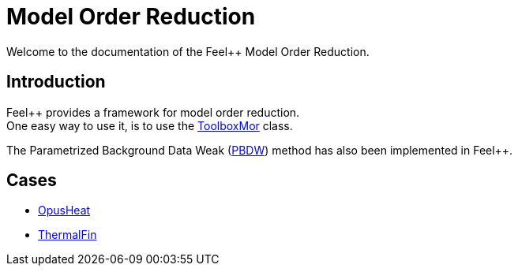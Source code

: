 = Model Order Reduction

Welcome to the documentation of the Feel++ Model Order Reduction.

== Introduction

Feel++ provides a framework for model order reduction. +
One easy way to use it, is to use the xref:toolboxmor.adoc[ToolboxMor] class.

The Parametrized Background Data Weak (xref:pbdw.adoc[PBDW]) method has also been implemented in Feel++.

== Cases

- xref:opusheat:index.adoc[OpusHeat]
- xref:thermalfin:index.adoc[ThermalFin]

